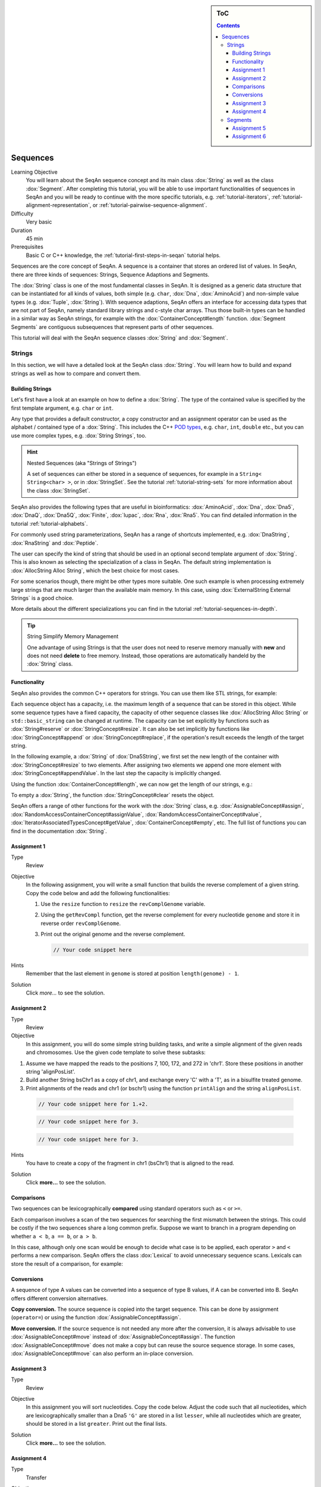 .. sidebar:: ToC

   .. contents::


.. _tutorial-sequences:

Sequences
---------

Learning Objective
  You will learn about the SeqAn sequence concept and its main class :dox:`String` as well as the class :dox:`Segment`.
  After completing this tutorial, you will be able to use important functionalities of sequences in SeqAn and you will be ready to continue with the more specific tutorials, e.g. :ref:`tutorial-iterators`, :ref:`tutorial-alignment-representation`, or :ref:`tutorial-pairwise-sequence-alignment`.

Difficulty
  Very basic

Duration
  45 min

Prerequisites
  Basic C or C++ knowledge, the :ref:`tutorial-first-steps-in-seqan` tutorial helps.

Sequences are the core concept of SeqAn.
A sequence is a container that stores an ordered list of values.
In SeqAn, there are three kinds of sequences: Strings, Sequence Adaptions and Segments.

The :dox:`String` class is one of the most fundamental classes in SeqAn.
It is designed as a generic data structure that can be instantiated for all kinds of values, both simple (e.g. ``char``, :dox:`Dna`, :dox:`AminoAcid`) and non-simple value types (e.g. :dox:`Tuple`, :dox:`String`).
With sequence adaptions, SeqAn offers an interface for accessing data types that are not part of SeqAn, namely standard library strings and c-style char arrays.
Thus those built-in types can be handled in a similar way as SeqAn strings, for example with the :dox:`ContainerConcept#length` function.
:dox:`Segment Segments` are contiguous subsequences that represent parts of other sequences.

This tutorial will deal with the SeqAn sequence classes :dox:`String` and :dox:`Segment`.

Strings
~~~~~~~

In this section, we will have a detailed look at the SeqAn class :dox:`String`.
You will learn how to build and expand strings as well as how to compare and convert them.

Building Strings
^^^^^^^^^^^^^^^^

Let's first have a look at an example on how to define a :dox:`String`.
The type of the contained value is specified by the first template argument, e.g. ``char`` or ``int``.

.. includefrags:: demos/tutorial/sequences/base.cpp
    :fragment: string_example

Any type that provides a default constructor, a copy constructor and an assignment operator can be used as the alphabet / contained type of a :dox:`String`.
This includes the C++ `POD types <http://www.parashift.com/c++-faq-lite/intrinsic-types.html#faq-26.7>`_, e.g. ``char``, ``int``, ``double`` etc., but you can use more complex types, e.g. :dox:`String Strings`, too.

.. includefrags:: demos/tutorial/sequences/base.cpp
    :fragment: string_of_strings_example

.. hint::

   Nested Sequences (aka "Strings of Strings")

   A set of sequences can either be stored in a sequence of sequences, for example in a ``String< String<char> >``, or in :dox:`StringSet`.
   See the tutorial :ref:`tutorial-string-sets` for more information about the class :dox:`StringSet`.

SeqAn also provides the following types that are useful in bioinformatics: :dox:`AminoAcid`, :dox:`Dna`, :dox:`Dna5`, :dox:`DnaQ`, :dox:`Dna5Q`, :dox:`Finite`, :dox:`Iupac`, :dox:`Rna`, :dox:`Rna5`.
You can find detailed information in the tutorial :ref:`tutorial-alphabets`.

.. includefrags:: demos/tutorial/sequences/base.cpp
    :fragment: special_types_example

For commonly used string parameterizations, SeqAn has a range of shortcuts implemented, e.g. :dox:`DnaString`, :dox:`RnaString` and :dox:`Peptide`.

.. includefrags:: demos/tutorial/sequences/base.cpp
    :fragment: shortcuts_example

The user can specify the kind of string that should be used in an optional second template argument of :dox:`String`.
This is also known as selecting the specialization of a class in SeqAn.
The default string implementation is :dox:`AllocString Alloc String`, which the best choice for most cases.

.. includefrags:: demos/tutorial/sequences/base.cpp
    :fragment: specification_example

For some scenarios though, there might be other types more suitable.
One such example is when processing extremely large strings that are much larger than the available main memory.
In this case, using :dox:`ExternalString External Strings` is a good choice.

.. includefrags:: demos/tutorial/sequences/base.cpp
    :fragment: specification2_example

More details about the different specializations you can find in the tutorial :ref:`tutorial-sequences-in-depth`.

.. tip::

   String Simplify Memory Management

   One advantage of using Strings is that the user does not need to reserve memory manually with **new** and does not need **delete** to free memory.
   Instead, those operations are automatically handeld by the :dox:`String` class.

   .. includefrags:: demos/tutorial/sequences/base.cpp
        :fragment: initialization_example

Functionality
^^^^^^^^^^^^^

SeqAn also provides the common C++ operators for strings. You can use
them like STL strings, for example:

.. includefrags:: demos/tutorial/sequences/example_functionality1.cpp
    :fragment: main

.. includefrags:: demos/tutorial/sequences/example_functionality1.cpp.stdout

Each sequence object has a capacity, i.e. the maximum length of a sequence that can be stored in this object.
While some sequence types have a fixed capacity, the capacity of other sequence classes like :dox:`AllocString Alloc String` or ``std::basic_string`` can be changed at runtime.
The capacity can be set explicitly by functions such as :dox:`String#reserve` or :dox:`StringConcept#resize`.
It can also be set implicitly by functions like :dox:`StringConcept#append` or :dox:`StringConcept#replace`, if the operation's result exceeds the length of the target string.

In the following example, a :dox:`String` of :dox:`Dna5String`, we first set the new length of the container with :dox:`StringConcept#resize` to two elements.
After assigning two elements we append one more element with :dox:`StringConcept#appendValue`.
In the last step the capacity is implicitly changed.

.. includefrags:: demos/tutorial/sequences/example_functionality2.cpp
    :fragment: main

Using the function :dox:`ContainerConcept#length`, we can now get the length of our strings, e.g.:

.. includefrags:: demos/tutorial/sequences/example_functionality2.cpp
    :fragment: print

.. includefrags:: demos/tutorial/sequences/example_functionality2.cpp.stdout

To empty a :dox:`String`, the function :dox:`StringConcept#clear` resets the object.

.. includefrags:: demos/tutorial/sequences/example_functionality2.cpp
    :fragment: clear

SeqAn offers a range of other functions for the work with the :dox:`String` class, e.g. :dox:`AssignableConcept#assign`, :dox:`RandomAccessContainerConcept#assignValue`, :dox:`RandomAccessContainerConcept#value`, :dox:`IteratorAssociatedTypesConcept#getValue`, :dox:`ContainerConcept#empty`, etc.
The full list of functions you can find in the documentation :dox:`String`.

Assignment 1
^^^^^^^^^^^^

.. container:: assignment

   Type
     Review

   Objective
     In the following assignment, you will write a small function that builds the reverse complement of a given string.
     Copy the code below and add the following functionalities:

     #. Use the ``resize`` function to ``resize`` the ``revComplGenome`` variable.
     #. Using the ``getRevCompl`` function, get the reverse complement for every nucleotide ``genome`` and store it in reverse order ``revComplGenome``.
     #. Print out the original genome and the reverse complement.

        .. includefrags:: demos/tutorial/sequences/assignment_1_solution.cpp
           :fragment: top

        .. code-block:: cpp

           // Your code snippet here


        .. includefrags:: demos/tutorial/sequences/assignment_1_solution.cpp
           :fragment: bottom

   Hints
     Remember that the last element in ``genome`` is stored at position ``length(genome) - 1``.

   Solution
     Click *more...* to see the solution.

     .. container:: foldable

        .. includefrags:: demos/tutorial/sequences/assignment_1_solution.cpp
            :fragment: full


Assignment 2
^^^^^^^^^^^^

.. container:: assignment

   Type
     Review

   Objective
     In this assignment, you will do some simple string building tasks, and write a simple alignment of the given reads and chromosomes.
     Use the given code template to solve these subtasks:

   #. Assume we have mapped the reads to the positions 7, 100, 172, and 272 in 'chr1'.
      Store these positions in another string 'alignPosList'.
   #. Build another String bsChr1 as a copy of chr1, and exchange every 'C' with a 'T', as in a bisulfite treated genome.
   #. Print alignments of the reads and chr1 (or bschr1) using the function ``printAlign`` and the string ``alignPosList``.

    .. includefrags:: demos/tutorial/sequences/assignment_2_solution.cpp
          :fragment: one

    .. code-block:: cpp

        // Your code snippet here for 1.+2.

    .. includefrags:: demos/tutorial/sequences/assignment_2_solution.cpp
          :fragment: two

    .. code-block:: cpp

        // Your code snippet here for 3.

    .. includefrags:: demos/tutorial/sequences/assignment_2_solution.cpp
          :fragment: three

    .. code-block:: cpp

        // Your code snippet here for 3.

    .. includefrags:: demos/tutorial/sequences/assignment_2_solution.cpp
          :fragment: four

   Hints
     You have to create a copy of the fragment in chr1 (bsChr1) that is aligned to the read.

   Solution
     Click **more...** to see the solution.

     .. container:: foldable

        .. includefrags:: demos/tutorial/sequences/assignment_2_solution.cpp
          :fragment: full

Comparisons
^^^^^^^^^^^

Two sequences can be lexicographically **compared** using standard operators such as ``<`` or ``>=``.

.. includefrags:: demos/tutorial/sequences/example_comparisons.cpp
    :fragment: main

.. includefrags:: demos/tutorial/sequences/example_comparisons.cpp.stdout

Each comparison involves a scan of the two sequences for searching the first mismatch between the strings.
This could be costly if the two sequences share a long common prefix.
Suppose we want to branch in a program depending on whether ``a < b``, ``a == b``, or ``a > b``.

.. includefrags:: demos/tutorial/sequences/example_comparisons.cpp
    :fragment: first

In this case, although only one scan would be enough to decide what case is to be applied, each operator ``>`` and ``<`` performs a new comparison.
SeqAn offers the class :dox:`Lexical` to avoid unnecessary sequence scans.
Lexicals can store the result of a comparison, for example:

.. includefrags:: demos/tutorial/sequences/example_comparisons.cpp
    :fragment: second

Conversions
^^^^^^^^^^^

A sequence of type A values can be converted into a sequence of type B values, if A can be converted into B.
SeqAn offers different conversion alternatives.

**Copy conversion.**
The source sequence is copied into the target sequence.
This can be done by assignment (``operator=``) or using the function :dox:`AssignableConcept#assign`.

.. includefrags:: demos/tutorial/sequences/example_conversions_copy.cpp
    :fragment: main

.. includefrags:: demos/tutorial/sequences/example_conversions_copy.cpp.stdout

**Move conversion.**
If the source sequence is not needed any more after the conversion, it is always advisable to use :dox:`AssignableConcept#move` instead of :dox:`AssignableConcept#assign`.
The function :dox:`AssignableConcept#move` does not make a copy but can reuse the source sequence storage.
In some cases, :dox:`AssignableConcept#move` can also perform an in-place conversion.

.. includefrags:: demos/tutorial/sequences/example_conversions_move.cpp
    :fragment: main

.. includefrags:: demos/tutorial/sequences/example_conversions_move.cpp.stdout

Assignment 3
^^^^^^^^^^^^

.. container:: assignment

   Type
     Review

   Objective
     In this assignment you will sort nucleotides.
     Copy the code below. Adjust the code such that all nucleotides, which are lexicographically smaller than a Dna5 ``'G'`` are stored in a list ``lesser``, while all nucleotides which are greater, should be stored in a list ``greater``.
     Print out the final lists.

     .. includefrags:: demos/tutorial/sequences/assignment_3.cpp

   Solution
     Click **more...** to see the solution.

     .. container:: foldable

        .. includefrags:: demos/tutorial/sequences/assignment_3_solution.cpp

Assignment 4
^^^^^^^^^^^^

.. container:: assignment

   Type
     Transfer

   Objective
     In this task you will compare whole sequences.
     Reuse the code from above. Instead of a ``String<Dna5>`` we will now deal with a ``String<Dna5String>``.
     Build a string which contains the Dna5Strings "ATATANGCGT", "AAGCATGANT" and "TGAAANTGAC".
     Now check for all elements of the container, if they are lexicographically smaller or bigger than the  given reference sequence "GATGCATGAT" and append them to a appropriate list.
     Print out the final lists.

   Hints
     Try to avoid unnecessary sequence scans.

   Solution
     Click **more...** to see the solution.

     .. container:: foldable

        .. includefrags:: demos/tutorial/sequences/assignment_4_solution.cpp

Segments
~~~~~~~~

The following section will introduce you into the :dox:`Segment` class of SeqAn.

:dox:`Segment Segments` are contiguous subsequences that represent parts of other sequences.
Therefore, their functionality is similar to the :dox:`String` functionality.
In SeqAn, there are three kinds of segments: :dox:`InfixSegment`, :dox:`PrefixSegment`, and :dox:`SuffixSegment`.
The metafunctions :dox:`SegmentableConcept#Infix`, :dox:`SegmentableConcept#Prefix`, and :dox:`SegmentableConcept#Suffix`, respectively, return the appropriate segment data type for a given sequence type.

For prefixes, we use the function :dox:`SegmentableConcept#prefix` to build the prefix.
The first parameter is the sequence we build the prefix from, the second the **excluding** end position.
For :dox:`SegmentableConcept#infix`\ es, we have to provide both the including start and the excluding end position.
For :dox:`SegmentableConcept#suffix`\ es, the second parameter of the function denotes the including starting position of the suffix:

.. includefrags:: demos/tutorial/sequences/example_segments.cpp
    :fragment: main

.. includefrags:: demos/tutorial/sequences/example_segments.cpp.stdout


Segments store a pointer on the underlying sequence object, the *host*, and an start and/or end position, depending on the type of segment.
The segment is *not* a copy of the sequence segment.

.. warning::

   Please note that it is not possible anymore to change the underlying sequence by changing the segment.
   If you want to change the host sequence, you have to explicilty modify this.
   If you want to modify only the segment, you have to explicitly make a copy of the string.

Assignment 5
^^^^^^^^^^^^

.. container:: assignment

   Type
     Application

   Objective

     In this task you will use a segment to pass over an infix of a given sequence to a function without copying the corresponding fragment.
     Use the code given below.
     Lets assume that we have given a ``genome`` and a ``read`` sequence as well as the begin position of a given alignment.
     In the main function a fragment of the Dna5String ``genome`` is copied and passed together with the Dna5String ``read`` to a ``print`` function.
     Adjust the code to use an infix of the genome, instead of copying the corresponding fragment.

    .. includefrags:: demos/tutorial/sequences/assignment_5_solution.cpp
          :fragment: top


    .. includefrags:: demos/tutorial/sequences/base.cpp
          :fragment: assignment5_code_to_change

    .. includefrags:: demos/tutorial/sequences/assignment_5_solution.cpp
          :fragment: bottom

   Solution
     Click **more...** to see the solution.

     .. container:: foldable

        .. includefrags:: demos/tutorial/sequences/assignment_5_solution.cpp
            :fragment: full

Assignment 6
^^^^^^^^^^^^

.. container:: assignment

   Type
     Review

   Objective
     Take the solution from the workshop assignment above and change it to use Segments for building the genome fragment.

   Hints
     Note that because ``printAlign`` uses templates, you don't have to change the function even though the type of ``genomeFragment`` is different.

   Solution
    Click **more...** to see the solution.

    .. container:: foldable

       .. includefrags:: demos/tutorial/sequences/assignment_6_solution.cpp
